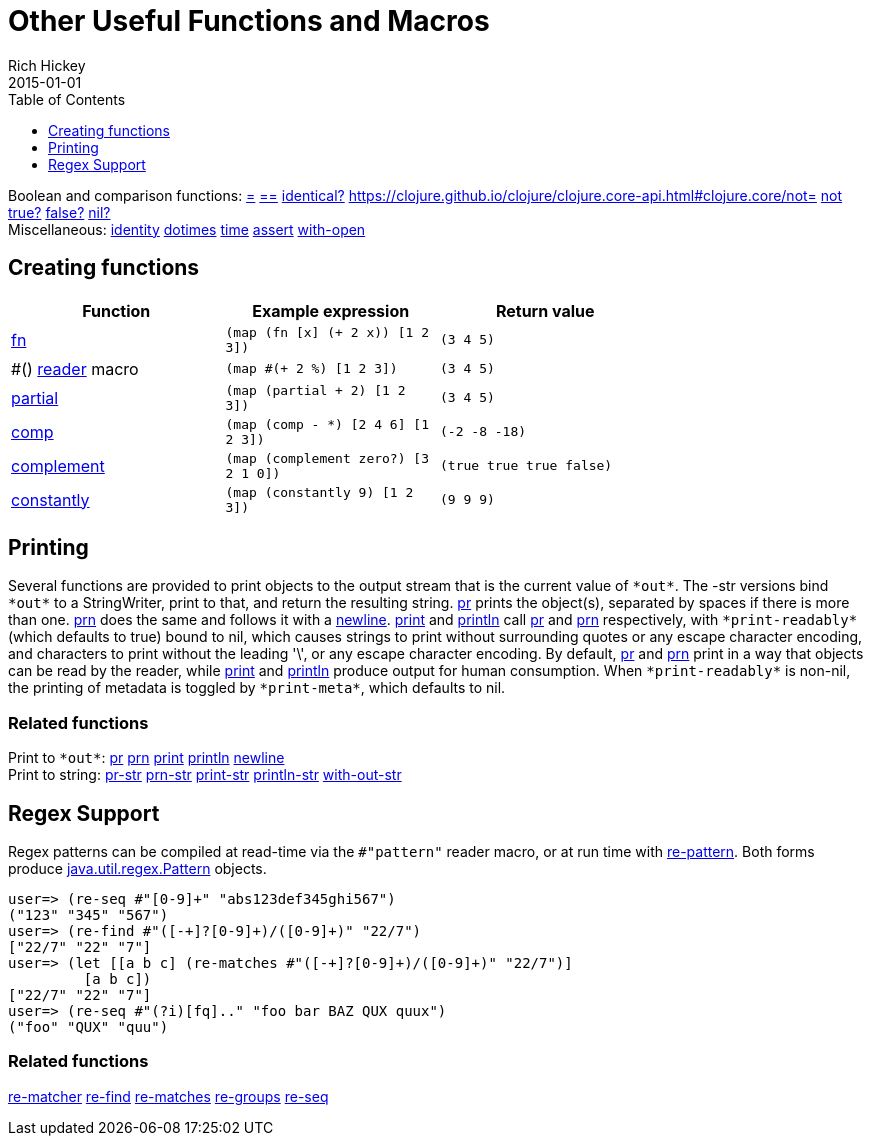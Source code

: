 = Other Useful Functions and Macros
Rich Hickey
2015-01-01
:type: reference
:toc: macro
:toclevels: 1
:icons: font
:navlinktext: Other Functions
:prevpagehref: macros
:prevpagetitle: Macros
:nextpagehref: data_structures
:nextpagetitle: Data Structures

ifdef::env-github,env-browser[:outfilesuffix: .adoc]

toc::[]

[%hardbreaks]
Boolean and comparison functions: https://clojure.github.io/clojure/clojure.core-api.html#clojure.core/=[=] https://clojure.github.io/clojure/clojure.core-api.html#clojure.core/==[==] https://clojure.github.io/clojure/clojure.core-api.html#clojure.core/identical?[identical?] https://clojure.github.io/clojure/clojure.core-api.html#clojure.core/not=[not=] https://clojure.github.io/clojure/clojure.core-api.html#clojure.core/not[not] https://clojure.github.io/clojure/clojure.core-api.html#clojure.core/true?[true?] https://clojure.github.io/clojure/clojure.core-api.html#clojure.core/false?[false?] https://clojure.github.io/clojure/clojure.core-api.html#clojure.core/nil?[nil?]
Miscellaneous: https://clojure.github.io/clojure/clojure.core-api.html#clojure.core/identity[identity] https://clojure.github.io/clojure/clojure.core-api.html#clojure.core/dotimes[dotimes] https://clojure.github.io/clojure/clojure.core-api.html#clojure.core/time[time] https://clojure.github.io/clojure/clojure.core-api.html#clojure.core/assert[assert] https://clojure.github.io/clojure/clojure.core-api.html#clojure.core/with-open[with-open]

[[creating-functions]]
== Creating functions

[cols="<*", options="header", role="table"]
|===
| Function | Example expression | Return value |
| <<special_forms#fn,fn>> | `(map (fn [x] (+ 2 x)) [1 2 3])` | `(3 4 5)` |
| pass:[#()] <<reader#,reader>> macro | `(map #(+ 2 %) [1 2 3])` | `(3 4 5)` |
| https://clojure.github.io/clojure/clojure.core-api.html#clojure.core/partial[partial] | `(map (partial + 2) [1 2 3])` | `(3 4 5)` |
| https://clojure.github.io/clojure/clojure.core-api.html#clojure.core/comp[comp] | `(map (comp - *) [2 4 6] [1 2 3])` | `(-2 -8 -18)` |
| https://clojure.github.io/clojure/clojure.core-api.html#clojure.core/complement[complement] | `(map (complement zero?) [3 2 1 0])` | `(true true true false)` |
| https://clojure.github.io/clojure/clojure.core-api.html#clojure.core/constantly[constantly] | `(map (constantly 9) [1 2 3])` | `(9 9 9)` |
|===

[[printing]]
== Printing

Several functions are provided to print objects to the output stream that is the current value of `pass:[*out*]`. The -str versions bind `pass:[*out*]` to a StringWriter, print to that, and return the resulting string. https://clojure.github.io/clojure/clojure.core-api.html#clojure.core/pr[pr] prints the object(s), separated by spaces if there is more than one. https://clojure.github.io/clojure/clojure.core-api.html#clojure.core/prn[prn] does the same and follows it with a https://clojure.github.io/clojure/clojure.core-api.html#clojure.core/newline[newline]. https://clojure.github.io/clojure/clojure.core-api.html#clojure.core/print[print] and https://clojure.github.io/clojure/clojure.core-api.html#clojure.core/println[println] call https://clojure.github.io/clojure/clojure.core-api.html#clojure.core/pr[pr] and https://clojure.github.io/clojure/clojure.core-api.html#clojure.core/prn[prn] respectively, with `pass:[*print-readably*]` (which defaults to true) bound to nil, which causes strings to print without surrounding quotes or any escape character encoding, and characters to print without the leading '\', or any escape character encoding. By default, https://clojure.github.io/clojure/clojure.core-api.html#clojure.core/pr[pr] and https://clojure.github.io/clojure/clojure.core-api.html#clojure.core/prn[prn] print in a way that objects can be read by the reader, while https://clojure.github.io/clojure/clojure.core-api.html#clojure.core/print[print] and https://clojure.github.io/clojure/clojure.core-api.html#clojure.core/println[println] produce output for human consumption. When `pass:[*print-readably*]` is non-nil, the printing of metadata is toggled by `pass:[*print-meta*]`, which defaults to nil.

=== Related functions

[%hardbreaks]
Print to `pass:[*out*]`: https://clojure.github.io/clojure/clojure.core-api.html#clojure.core/pr[pr] https://clojure.github.io/clojure/clojure.core-api.html#clojure.core/prn[prn] https://clojure.github.io/clojure/clojure.core-api.html#clojure.core/print[print] https://clojure.github.io/clojure/clojure.core-api.html#clojure.core/println[println] https://clojure.github.io/clojure/clojure.core-api.html#clojure.core/newline[newline]
Print to string: https://clojure.github.io/clojure/clojure.core-api.html#clojure.core/pr-str[pr-str] https://clojure.github.io/clojure/clojure.core-api.html#clojure.core/prn-str[prn-str] https://clojure.github.io/clojure/clojure.core-api.html#clojure.core/print-str[print-str] https://clojure.github.io/clojure/clojure.core-api.html#clojure.core/println-str[println-str] https://clojure.github.io/clojure/clojure.core-api.html#clojure.core/with-out-str[with-out-str]

[[regex]]
== Regex Support

Regex patterns can be compiled at read-time via the `#"pattern"` reader macro, or at run time with https://clojure.github.io/clojure/clojure.core-api.html#clojure.core/re-pattern[re-pattern]. Both forms produce https://docs.oracle.com/javase/8/docs/api/java/util/regex/Pattern.html[java.util.regex.Pattern] objects.

[source,clojure-repl]
----
user=> (re-seq #"[0-9]+" "abs123def345ghi567")
("123" "345" "567")
user=> (re-find #"([-+]?[0-9]+)/([0-9]+)" "22/7")
["22/7" "22" "7"]
user=> (let [[a b c] (re-matches #"([-+]?[0-9]+)/([0-9]+)" "22/7")]
         [a b c])
["22/7" "22" "7"]
user=> (re-seq #"(?i)[fq].." "foo bar BAZ QUX quux")
("foo" "QUX" "quu")
----

=== Related functions
https://clojure.github.io/clojure/clojure.core-api.html#clojure.core/re-matcher[re-matcher] https://clojure.github.io/clojure/clojure.core-api.html#clojure.core/re-find[re-find] https://clojure.github.io/clojure/clojure.core-api.html#clojure.core/re-matches[re-matches] https://clojure.github.io/clojure/clojure.core-api.html#clojure.core/re-groups[re-groups] https://clojure.github.io/clojure/clojure.core-api.html#clojure.core/re-seq[re-seq]
